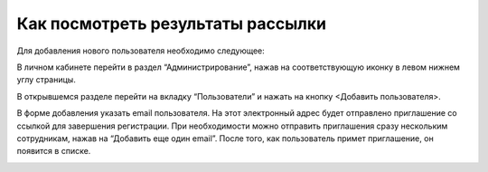 Как посмотреть результаты рассылки
==================================

Для добавления нового пользователя необходимо следующее:

В личном кабинете перейти в раздел “Администрирование”, нажав на соответствующую иконку в левом нижнем углу страницы.

В открывшемся разделе перейти на вкладку “Пользователи” и нажать на кнопку <Добавить пользователя>.

В форме добавления указать email пользователя. На этот электронный адрес будет отправлено приглашение со ссылкой для завершения регистрации. При необходимости можно отправить приглашения сразу нескольким сотрудникам, нажав на “Добавить еще один email”. После того, как пользователь примет приглашение, он появится в списке.

.. image:: media/rapphowtocreatenewuser.gif
